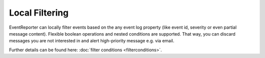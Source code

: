 Local Filtering
===============

EventReporter can locally filter events based on the any event log property
(like event id, severity or even partial message content). Flexible boolean
operations and nested conditions are supported. That way, you can discard
messages you are not interested in and alert high-priority message e.g. via
email.

.. image:: ../images/f-filterconditions_1.png
   :width: 100%


Further details can be found here:
:doc:`filter conditions <filterconditions>`.
